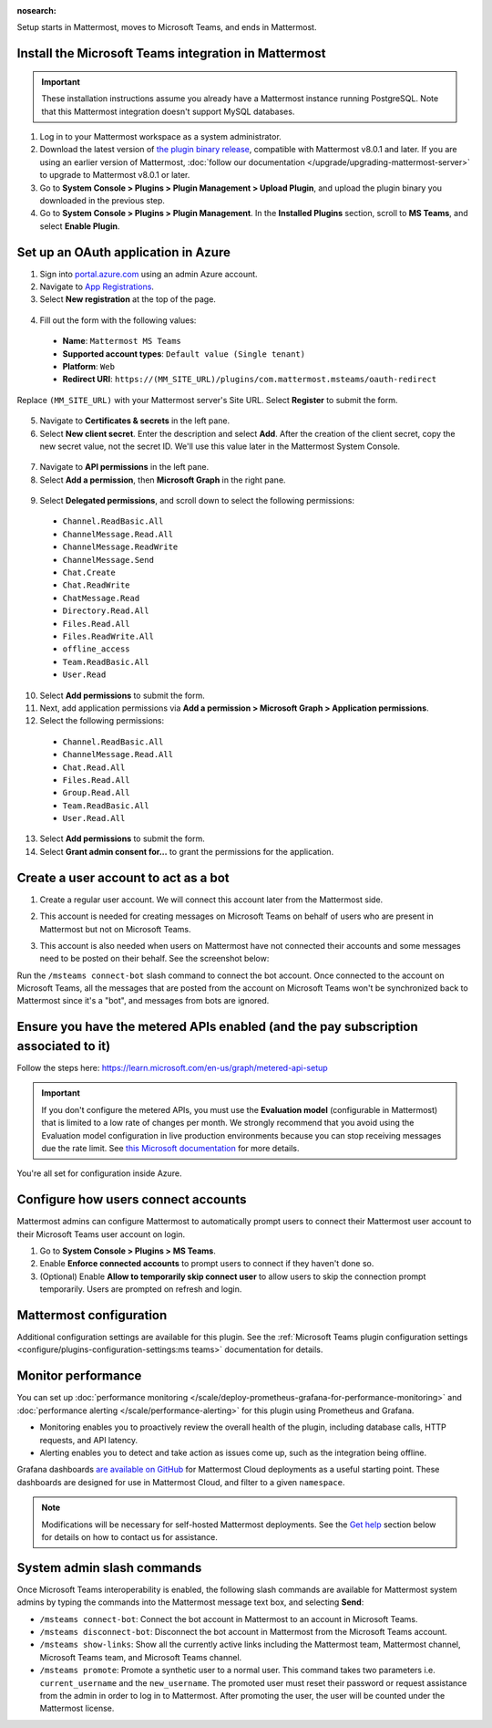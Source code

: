 :nosearch:

Setup starts in Mattermost, moves to Microsoft Teams, and ends in Mattermost.

Install the Microsoft Teams integration in Mattermost
~~~~~~~~~~~~~~~~~~~~~~~~~~~~~~~~~~~~~~~~~~~~~~~~~~~~~

.. important::

  These installation instructions assume you already have a Mattermost instance running PostgreSQL. Note that this Mattermost integration doesn't support MySQL databases.

1. Log in to your Mattermost workspace as a system administrator.
2. Download the latest version of `the plugin binary release <https://github.com/mattermost/mattermost-plugin-msteams/releases>`__, compatible with Mattermost v8.0.1 and later. If you are using an earlier version of Mattermost, :doc:`follow our documentation </upgrade/upgrading-mattermost-server>` to upgrade to Mattermost v8.0.1 or later.
3. Go to **System Console > Plugins > Plugin Management > Upload Plugin**, and upload the plugin binary you downloaded in the previous step.
4. Go to **System Console > Plugins > Plugin Management**. In the **Installed Plugins** section, scroll to **MS Teams**, and select **Enable Plugin**.

Set up an OAuth application in Azure
~~~~~~~~~~~~~~~~~~~~~~~~~~~~~~~~~~~~

1. Sign into `portal.azure.com <https://portal.azure.com>`_ using an admin Azure account.
2. Navigate to `App Registrations <https://portal.azure.com/#blade/Microsoft_AAD_IAM/ActiveDirectoryMenuBlade/RegisteredApps>`__.
3. Select **New registration** at the top of the page.

  .. image:: ../images/new-azure-registration.png
    :alt: In Azure, create a new app registration.

4. Fill out the form with the following values:

 - **Name**: ``Mattermost MS Teams``
 - **Supported account types**: ``Default value (Single tenant)``
 - **Platform**: ``Web``
 - **Redirect URI**: ``https://(MM_SITE_URL)/plugins/com.mattermost.msteams/oauth-redirect``

Replace ``(MM_SITE_URL)`` with your Mattermost server's Site URL. Select **Register** to submit the form.

  .. image:: ../images/register-azure-app.png
    :alt: In Azure, register the new Mattermost app.

5. Navigate to **Certificates & secrets** in the left pane.

6. Select **New client secret**. Enter the description and select **Add**. After the creation of the client secret, copy the new secret value, not the secret ID. We'll use this value later in the Mattermost System Console.

  .. image:: ../images/azure-certs-secrets.png
    :alt: In Azure, enter client secret details.

7. Navigate to **API permissions** in the left pane.

8. Select **Add a permission**, then **Microsoft Graph** in the right pane.

  .. image:: ../images/azure-configured-permissions.png
    :alt: In Azure, manage API permissions for the Mattermost app.

9. Select **Delegated permissions**, and scroll down to select the following permissions:

 - ``Channel.ReadBasic.All``
 - ``ChannelMessage.Read.All``
 - ``ChannelMessage.ReadWrite``
 - ``ChannelMessage.Send``
 - ``Chat.Create``
 - ``Chat.ReadWrite``
 - ``ChatMessage.Read``
 - ``Directory.Read.All``
 - ``Files.Read.All``
 - ``Files.ReadWrite.All``
 - ``offline_access``
 - ``Team.ReadBasic.All``
 - ``User.Read``

10. Select **Add permissions** to submit the form.

11. Next, add application permissions via **Add a permission > Microsoft Graph > Application permissions**.

12. Select the following permissions:

 - ``Channel.ReadBasic.All``
 - ``ChannelMessage.Read.All``
 - ``Chat.Read.All``
 - ``Files.Read.All``
 - ``Group.Read.All``
 - ``Team.ReadBasic.All``
 - ``User.Read.All``

13. Select **Add permissions** to submit the form.

14. Select **Grant admin consent for...** to grant the permissions for the application.

Create a user account to act as a bot
~~~~~~~~~~~~~~~~~~~~~~~~~~~~~~~~~~~~~~

1. Create a regular user account. We will connect this account later from the Mattermost side.
2. This account is needed for creating messages on Microsoft Teams on behalf of users who are present in Mattermost but not on Microsoft Teams.
3. This account is also needed when users on Mattermost have not connected their accounts and some messages need to be posted on their behalf. See the screenshot below:

   .. image:: ../images/teams-user-as-bot.png
    :alt: In Microsoft Teams, create a user account to act as a bot.

Run the ``/msteams connect-bot`` slash command to connect the bot account. Once connected to the account on Microsoft Teams, all the messages that are posted from the account on Microsoft Teams won't be synchronized back to Mattermost since it's a "bot", and messages from bots are ignored.

Ensure you have the metered APIs enabled (and the pay subscription associated to it)
~~~~~~~~~~~~~~~~~~~~~~~~~~~~~~~~~~~~~~~~~~~~~~~~~~~~~~~~~~~~~~~~~~~~~~~~~~~~~~~~~~~~

Follow the steps here: https://learn.microsoft.com/en-us/graph/metered-api-setup

.. important::

  If you don't configure the metered APIs, you must use the **Evaluation model** (configurable in Mattermost) that is limited to a low rate of changes per month. We strongly recommend that you avoid using the Evaluation model configuration in live production environments because you can stop receiving messages due the rate limit. See `this Microsoft documentation <https://learn.microsoft.com/en-us/graph/teams-licenses>`__ for more details.

You're all set for configuration inside Azure.

Configure how users connect accounts
~~~~~~~~~~~~~~~~~~~~~~~~~~~~~~~~~~~~~

Mattermost admins can configure Mattermost to automatically prompt users to connect their Mattermost user account to their Microsoft Teams user account on login.

1. Go to **System Console > Plugins > MS Teams**.
2. Enable **Enforce connected accounts** to prompt users to connect if they haven't done so.
3. (Optional) Enable **Allow to temporarily skip connect user** to allow users to skip the connection prompt temporarily. Users are prompted on refresh and login.

Mattermost configuration
~~~~~~~~~~~~~~~~~~~~~~~~~

Additional configuration settings are available for this plugin. See the :ref:`Microsoft Teams plugin configuration settings <configure/plugins-configuration-settings:ms teams>` documentation for details.

Monitor performance
~~~~~~~~~~~~~~~~~~~~

You can set up :doc:`performance monitoring </scale/deploy-prometheus-grafana-for-performance-monitoring>` and :doc:`performance alerting </scale/performance-alerting>` for this plugin using Prometheus and Grafana.

- Monitoring enables you to proactively review the overall health of the plugin, including database calls, HTTP requests, and API latency.
- Alerting enables you to detect and take action as issues come up, such as the integration being offline.

Grafana dashboards `are available on GitHub <https://github.com/mattermost/mattermost-plugin-msteams/blob/main/server/metrics/dashboards/cloud.json>`__ for Mattermost Cloud deployments as a useful starting point. These dashboards are designed for use in Mattermost Cloud, and filter to a given ``namespace``. 

.. image:: ../images/grafana-dashboard-msteams.png
  :alt: Example of a Grafana monitoring dashboard for a Mattermost instance connected to Microsoft Teams.

.. note:: 
  
  Modifications will be necessary for self-hosted Mattermost deployments. See the `Get help <#get-help>`__ section below for details on how to contact us for assistance.

System admin slash commands
~~~~~~~~~~~~~~~~~~~~~~~~~~~~

Once Microsoft Teams interoperability is enabled, the following slash commands are available for Mattermost system admins by typing the commands into the Mattermost message text box, and selecting **Send**:

- ``/msteams connect-bot``: Connect the bot account in Mattermost to an account in Microsoft Teams.
- ``/msteams disconnect-bot``: Disconnect the bot account in Mattermost from the Microsoft Teams account.
- ``/msteams show-links``: Show all the currently active links including the Mattermost team, Mattermost channel, Microsoft Teams team, and Microsoft Teams channel.
- ``/msteams promote``: Promote a synthetic user to a normal user. This command takes two parameters i.e. ``current_username`` and the ``new_username``. The promoted user must reset their password or request assistance from the admin in order to log in to Mattermost. After promoting the user, the user will be counted under the Mattermost license.